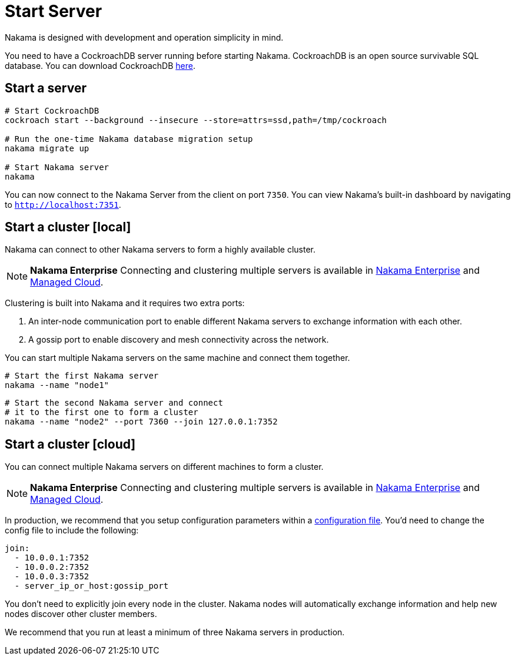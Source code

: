 = Start Server

Nakama is designed with development and operation simplicity in mind.

You need to have a CockroachDB server running before starting Nakama. CockroachDB is an open source survivable SQL database. You can download CockroachDB https://www.cockroachlabs.com/docs/install-cockroachdb.html[here^].

== Start a server

[source,bash]
----
# Start CockroachDB
cockroach start --background --insecure --store=attrs=ssd,path=/tmp/cockroach

# Run the one-time Nakama database migration setup
nakama migrate up

# Start Nakama server
nakama
----

You can now connect to the Nakama Server from the client on port `7350`. You can view Nakama's built-in dashboard by navigating to `http://localhost:7351`.

== Start a cluster [local]

Nakama can connect to other Nakama servers to form a highly available cluster.

NOTE: *Nakama Enterprise*
Connecting and clustering multiple servers is available in https://heroiclabs.com/services/#enterprise[Nakama Enterprise] and https://heroiclabs.com/managed-cloud/[Managed Cloud].

Clustering is built into Nakama and it requires two extra ports:

. An inter-node communication port to enable different Nakama servers to exchange information with each other.
. A gossip port to enable discovery and mesh connectivity across the network.

You can start multiple Nakama servers on the same machine and connect them together.

[source,bash]
----
# Start the first Nakama server
nakama --name "node1"
----

[source,bash]
----
# Start the second Nakama server and connect
# it to the first one to form a cluster
nakama --name "node2" --port 7360 --join 127.0.0.1:7352
----

== Start a cluster [cloud]

You can connect multiple Nakama servers on different machines to form a cluster.

NOTE: *Nakama Enterprise*
Connecting and clustering multiple servers is available in https://heroiclabs.com/services/#enterprise[Nakama Enterprise] and https://heroiclabs.com/managed-cloud/[Managed Cloud].

In production, we recommend that you setup configuration parameters within a link:../configure.adoc[configuration file]. You'd need to change the config file to include the following:

[source,yml]
----
join:
  - 10.0.0.1:7352
  - 10.0.0.2:7352
  - 10.0.0.3:7352
  - server_ip_or_host:gossip_port
----

You don't need to explicitly join every node in the cluster. Nakama nodes will automatically exchange information and help new nodes discover other cluster members.

We recommend that you run at least a minimum of three Nakama servers in production.
